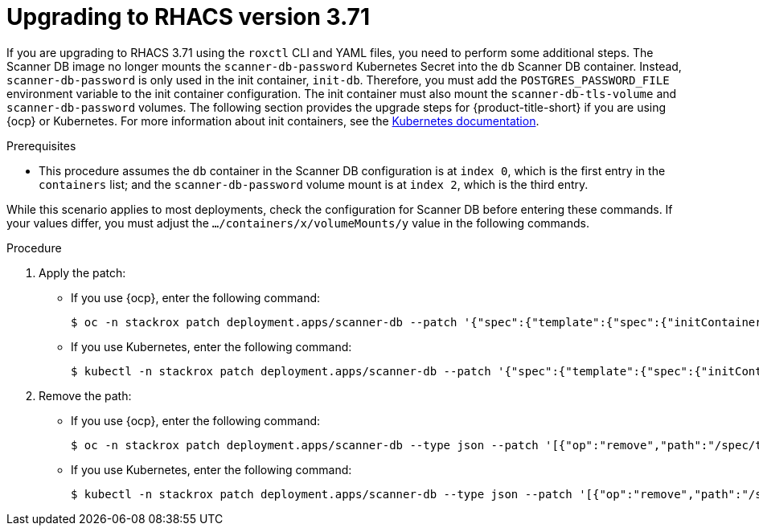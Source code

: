 // Module included in the following assemblies:
//
// */upgrading/upgrade-scanner.adoc
:_mod-docs-content-type: PROCEDURE
[id="upgrade-scanner-roxctl-371_{context}"]
= Upgrading to RHACS version 3.71

If you are upgrading to RHACS 3.71 using the `roxctl` CLI and YAML files, you need to perform some additional steps. The Scanner DB image no longer mounts the `scanner-db-password` Kubernetes Secret into the `db` Scanner DB container. Instead, `scanner-db-password` is only used in the init container, `init-db`. Therefore, you must add the `POSTGRES_PASSWORD_FILE` environment variable to the init container configuration. The init container must also mount the `scanner-db-tls-volume` and `scanner-db-password` volumes. The following section provides the upgrade steps for {product-title-short} if you are using {ocp} or Kubernetes. For more information about init containers, see the link:https://kubernetes.io/docs/concepts/workloads/pods/init-containers/[Kubernetes documentation].

.Prerequisites

* This procedure assumes the `db` container in the Scanner DB configuration is at `index 0`, which is the first entry in the `containers` list; and the `scanner-db-password` volume mount is at `index 2`, which is the third entry.

While this scenario applies to most deployments, check the configuration for Scanner DB before entering these commands. If your values differ, you must adjust the `.../containers/x/volumeMounts/y` value in the following commands.

.Procedure

. Apply the patch:
* If you use {ocp}, enter the following command:
+
[source,terminal]
----
$ oc -n stackrox patch deployment.apps/scanner-db --patch '{"spec":{"template":{"spec":{"initContainers":[{"name":"init-db","env":[{"name":"POSTGRES_PASSWORD_FILE","value":"/run/secrets/stackrox.io/secrets/password"}],"command":["/usr/local/bin/docker-entrypoint.sh","postgres","-c","config_file=/etc/postgresql.conf"],"volumeMounts":[{"name":"db-data","mountPath":"/var/lib/postgresql/data"},{"name":"scanner-db-tls-volume","mountPath":"/run/secrets/stackrox.io/certs","readOnly":true},{"name":"scanner-db-password","mountPath":"/run/secrets/stackrox.io/secrets","readOnly":true}],"securityContext":{"runAsGroup":70,"runAsNonRoot":true,"runAsUser":70}}]}}}}'
----
* If you use Kubernetes, enter the following command:
+
[source,terminal]
----
$ kubectl -n stackrox patch deployment.apps/scanner-db --patch '{"spec":{"template":{"spec":{"initContainers":[{"name":"init-db","env":[{"name":"POSTGRES_PASSWORD_FILE","value":"/run/secrets/stackrox.io/secrets/password"}],"command":["/usr/local/bin/docker-entrypoint.sh","postgres","-c","config_file=/etc/postgresql.conf"],"volumeMounts":[{"name":"db-data","mountPath":"/var/lib/postgresql/data"},{"name":"scanner-db-tls-volume","mountPath":"/run/secrets/stackrox.io/certs","readOnly":true},{"name":"scanner-db-password","mountPath":"/run/secrets/stackrox.io/secrets","readOnly":true}],"securityContext":{"runAsGroup":70,"runAsNonRoot":true,"runAsUser":70}}]}}}}'
----
. Remove the path:
* If you use {ocp}, enter the following command:
+
[source,terminal]
----
$ oc -n stackrox patch deployment.apps/scanner-db --type json --patch '[{"op":"remove","path":"/spec/template/spec/containers/0/volumeMounts/2"}]'
----
* If you use Kubernetes, enter the following command:
+
[source,terminal]
----
$ kubectl -n stackrox patch deployment.apps/scanner-db --type json --patch '[{"op":"remove","path":"/spec/template/spec/containers/0/volumeMounts/2"}]'
----
